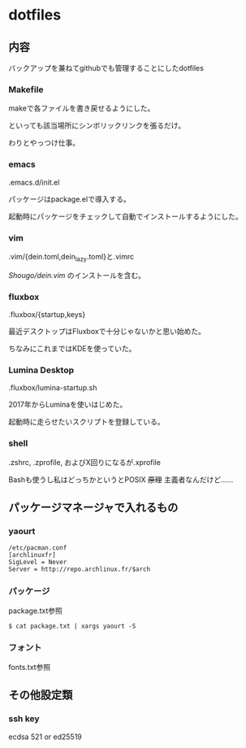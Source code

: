 
* dotfiles

** 内容
   バックアップを兼ねてgithubでも管理することにしたdotfiles

*** Makefile
    makeで各ファイルを書き戻せるようにした。

    といっても該当場所にシンボリックリンクを張るだけ。

    わりとやっつけ仕事。

*** emacs
    .emacs.d/init.el

    パッケージはpackage.elで導入する。

    起動時にパッケージをチェックして自動でインストールするようにした。

*** vim
    .vim/{dein.toml,dein_lazy.toml}と.vimrc

    [[ https://github.com/Shougo/dein.vim][Shougo/dein.vim]] のインストールを含む。

*** fluxbox
    .fluxbox/{startup,keys}

    最近デスクトップはFluxboxで十分じゃないかと思い始めた。

    ちなみにこれまではKDEを使っていた。

*** Lumina Desktop
    .fluxbox/lumina-startup.sh
    
    2017年からLuminaを使いはじめた。

    起動時に走らせたいスクリプトを登録している。

*** shell
    .zshrc, .zprofile, およびX回りになるが.xprofile

    Bashも使うし私はどっちかというとPOSIX +原理+ 主義者なんだけど……

** パッケージマネージャで入れるもの

*** yaourt
    #+BEGIN_SRC text
    /etc/pacman.conf
    [archlinuxfr]
    SigLevel = Never
    Server = http://repo.archlinux.fr/$arch
    #+END_SRC

*** パッケージ
    package.txt参照

    #+BEGIN_SRC text
    $ cat package.txt | xargs yaourt -S
    #+END_SRC

*** フォント
    fonts.txt参照

** その他設定類

*** ssh key
    ecdsa 521 or ed25519
